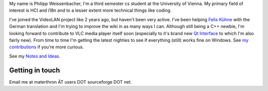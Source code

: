 My name is Philipp Weissenbacher, I'm a third semester cs student at the University of Vienna. My primary field of interest is HCI and i18n and to a lesser extent more technical things like coding.

I've joined the VideoLAN project like 2 years ago, but haven't been very active. I've been helping `Felix Kühne <User:Fkuehne>`__ with the German translation and I'm trying to improve the wiki in as many ways I can. Although still being a C++ newbie, I'm looking forward to contribute to VLC media player itself soon (especially to it's brand new `Qt Interface <Qt_Interface>`__ to which I'm also fairly new). From time to time I'm getting the latest nighties to see if everything (still) works fine on Windows. See `my contributions <Special:Contributions/Materthron>`__ if you're more curious.

See my `Notes and Ideas <User:Materthron/NotesAndIdeas>`__.

Getting in touch
----------------

Email me at materthron ÄT users DOT sourceforge DOT net.
